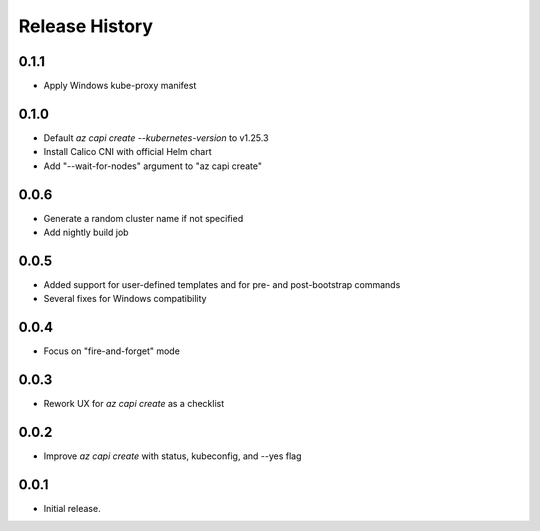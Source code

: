 .. :changelog:

Release History
===============

0.1.1
++++++

* Apply Windows kube-proxy manifest

0.1.0
++++++

* Default `az capi create --kubernetes-version` to v1.25.3
* Install Calico CNI with official Helm chart
* Add "--wait-for-nodes" argument to "az capi create"

0.0.6
++++++

* Generate a random cluster name if not specified
* Add nightly build job

0.0.5
++++++

* Added support for user-defined templates and for pre- and post-bootstrap commands
* Several fixes for Windows compatibility

0.0.4
++++++

* Focus on "fire-and-forget" mode

0.0.3
++++++
* Rework UX for `az capi create` as a checklist

0.0.2
++++++
* Improve `az capi create` with status, kubeconfig, and --yes flag

0.0.1
++++++
* Initial release.

